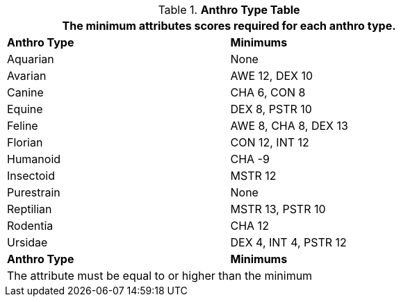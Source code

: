 // Table 4.1 Anthro Type Attributes
.*Anthro Type Table*
[width="75%",cols="1<,2<",frame="all"]
|===
2+<|The minimum attributes scores required for each anthro type.

s|Anthro Type
s|Minimums

|Aquarian
|None

|Avarian
|AWE 12, DEX 10

|Canine
|CHA 6, CON 8

|Equine
|DEX 8, PSTR 10

|Feline
|AWE 8, CHA 8, DEX 13

|Florian
|CON 12, INT 12

|Humanoid
|CHA -9

|Insectoid
|MSTR 12

|Purestrain
|None

|Reptilian
|MSTR 13, PSTR 10
	
|Rodentia
|CHA 12

|Ursidae
|DEX 4, INT 4, PSTR 12

s|Anthro Type
s|Minimums
2+<|The attribute must be equal to or higher than the minimum

|===








